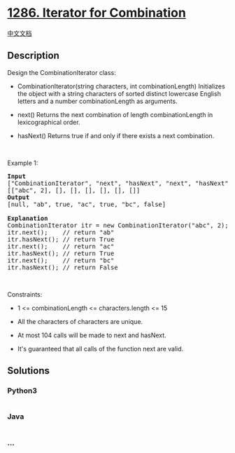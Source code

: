 * [[https://leetcode.com/problems/iterator-for-combination][1286.
Iterator for Combination]]
  :PROPERTIES:
  :CUSTOM_ID: iterator-for-combination
  :END:
[[./solution/1200-1299/1286.Iterator for Combination/README.org][中文文档]]

** Description
   :PROPERTIES:
   :CUSTOM_ID: description
   :END:

#+begin_html
  <p>
#+end_html

Design the CombinationIterator class:

#+begin_html
  </p>
#+end_html

#+begin_html
  <ul>
#+end_html

#+begin_html
  <li>
#+end_html

CombinationIterator(string characters, int
combinationLength) Initializes the object with a string characters of
sorted distinct lowercase English letters and a number combinationLength
as arguments.

#+begin_html
  </li>
#+end_html

#+begin_html
  <li>
#+end_html

next() Returns the next combination of length combinationLength in
lexicographical order.

#+begin_html
  </li>
#+end_html

#+begin_html
  <li>
#+end_html

hasNext() Returns true if and only if there exists a next combination.

#+begin_html
  </li>
#+end_html

#+begin_html
  </ul>
#+end_html

#+begin_html
  <p>
#+end_html

 

#+begin_html
  </p>
#+end_html

#+begin_html
  <p>
#+end_html

Example 1:

#+begin_html
  </p>
#+end_html

#+begin_html
  <pre>
  <strong>Input</strong>
  [&quot;CombinationIterator&quot;, &quot;next&quot;, &quot;hasNext&quot;, &quot;next&quot;, &quot;hasNext&quot;, &quot;next&quot;, &quot;hasNext&quot;]
  [[&quot;abc&quot;, 2], [], [], [], [], [], []]
  <strong>Output</strong>
  [null, &quot;ab&quot;, true, &quot;ac&quot;, true, &quot;bc&quot;, false]

  <strong>Explanation</strong>
  CombinationIterator itr = new CombinationIterator(&quot;abc&quot;, 2);
  itr.next();    // return &quot;ab&quot;
  itr.hasNext(); // return True
  itr.next();    // return &quot;ac&quot;
  itr.hasNext(); // return True
  itr.next();    // return &quot;bc&quot;
  itr.hasNext(); // return False
  </pre>
#+end_html

#+begin_html
  <p>
#+end_html

 

#+begin_html
  </p>
#+end_html

#+begin_html
  <p>
#+end_html

Constraints:

#+begin_html
  </p>
#+end_html

#+begin_html
  <ul>
#+end_html

#+begin_html
  <li>
#+end_html

1 <= combinationLength <= characters.length <= 15

#+begin_html
  </li>
#+end_html

#+begin_html
  <li>
#+end_html

All the characters of characters are unique.

#+begin_html
  </li>
#+end_html

#+begin_html
  <li>
#+end_html

At most 104 calls will be made to next and hasNext.

#+begin_html
  </li>
#+end_html

#+begin_html
  <li>
#+end_html

It's guaranteed that all calls of the function next are valid.

#+begin_html
  </li>
#+end_html

#+begin_html
  </ul>
#+end_html

** Solutions
   :PROPERTIES:
   :CUSTOM_ID: solutions
   :END:

#+begin_html
  <!-- tabs:start -->
#+end_html

*** *Python3*
    :PROPERTIES:
    :CUSTOM_ID: python3
    :END:
#+begin_src python
#+end_src

*** *Java*
    :PROPERTIES:
    :CUSTOM_ID: java
    :END:
#+begin_src java
#+end_src

*** *...*
    :PROPERTIES:
    :CUSTOM_ID: section
    :END:
#+begin_example
#+end_example

#+begin_html
  <!-- tabs:end -->
#+end_html
